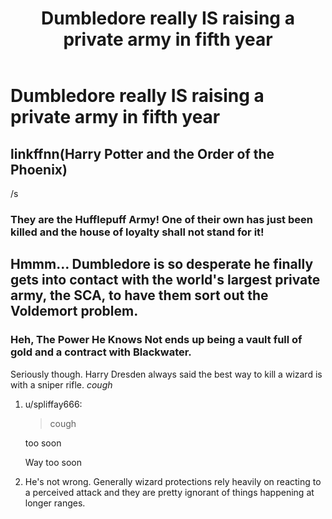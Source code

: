 #+TITLE: Dumbledore really IS raising a private army in fifth year

* Dumbledore really IS raising a private army in fifth year
:PROPERTIES:
:Author: Bleepbloopbotz2
:Score: 14
:DateUnix: 1562355230.0
:DateShort: 2019-Jul-06
:FlairText: Prompt/Request
:END:

** linkffnn(Harry Potter and the Order of the Phoenix)

/s
:PROPERTIES:
:Author: harryredditalt
:Score: 24
:DateUnix: 1562357588.0
:DateShort: 2019-Jul-06
:END:

*** They are the Hufflepuff Army! One of their own has just been killed and the house of loyalty shall not stand for it!
:PROPERTIES:
:Author: toransilverman
:Score: 3
:DateUnix: 1562382886.0
:DateShort: 2019-Jul-06
:END:


** Hmmm... Dumbledore is so desperate he finally gets into contact with the world's largest private army, the SCA, to have them sort out the Voldemort problem.
:PROPERTIES:
:Author: Krististrasza
:Score: 2
:DateUnix: 1562361148.0
:DateShort: 2019-Jul-06
:END:

*** Heh, The Power He Knows Not ends up being a vault full of gold and a contract with Blackwater.

Seriously though. Harry Dresden always said the best way to kill a wizard is with a sniper rifle. /cough/
:PROPERTIES:
:Author: streakermaximus
:Score: 5
:DateUnix: 1562371799.0
:DateShort: 2019-Jul-06
:END:

**** u/spliffay666:
#+begin_quote
  cough
#+end_quote

too soon

Way too soon
:PROPERTIES:
:Author: spliffay666
:Score: 3
:DateUnix: 1562404473.0
:DateShort: 2019-Jul-06
:END:


**** He's not wrong. Generally wizard protections rely heavily on reacting to a perceived attack and they are pretty ignorant of things happening at longer ranges.
:PROPERTIES:
:Author: Krististrasza
:Score: 2
:DateUnix: 1562405363.0
:DateShort: 2019-Jul-06
:END:
